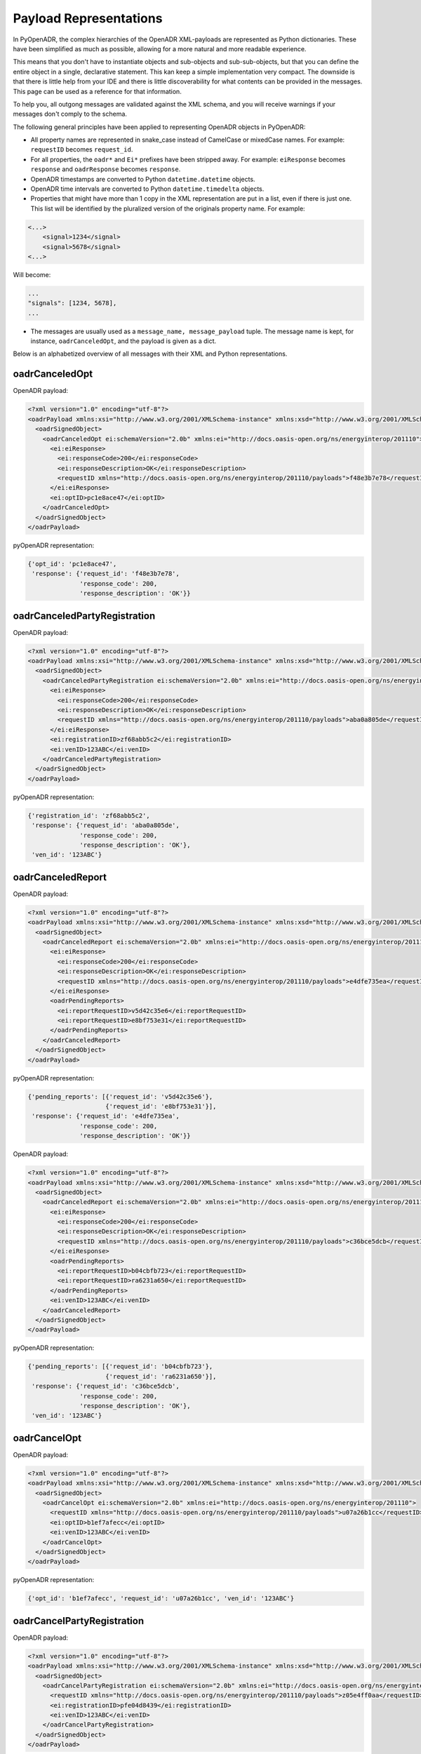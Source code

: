 .. _representations:

=======================
Payload Representations
=======================

In PyOpenADR, the complex hierarchies of the OpenADR XML-payloads are represented as Python dictionaries. These have been simplified as much as possible, allowing for a more natural and more readable experience.

This means that you don't have to instantiate objects and sub-objects and sub-sub-objects, but that you can define the entire object in a single, declarative statement. This kan keep a simple implementation very compact. The downside is that there is little help from your IDE and there is little discoverability for what contents can be provided in the messages. This page can be used as a reference for that information.

To help you, all outgong messages are validated against the XML schema, and you will receive warnings if your messages don't comply to the schema.

The following general principles have been applied to representing OpenADR objects in PyOpenADR:

- All property names are represented in snake_case instead of CamelCase or mixedCase names. For example: ``requestID`` becomes ``request_id``.
- For all properties, the ``oadr*`` and ``Ei*`` prefixes have been stripped away. For example: ``eiResponse`` becomes ``response`` and ``oadrResponse`` becomes ``response``.
- OpenADR timestamps are converted to Python ``datetime.datetime`` objects.
- OpenADR time intervals are converted to Python ``datetime.timedelta`` objects.
- Properties that might have more than 1 copy in the XML representation are put in a list, even if there is just one. This list will be identified by the pluralized version of the originals property name. For example:

.. code-block:: xml

    <...>
        <signal>1234</signal>
        <signal>5678</signal>
    <...>

Will become:

.. code-block:: python3

    ...
    "signals": [1234, 5678],
    ...

- The messages are usually used as a ``message_name, message_payload`` tuple. The message name is kept, for instance, ``oadrCanceledOpt``, and the payload is given as a dict.

Below is an alphabetized overview of all messages with their XML and Python representations.

.. _oadrCanceledOpt:

oadrCanceledOpt
===============

OpenADR payload:


.. code-block:: xml

    <?xml version="1.0" encoding="utf-8"?>
    <oadrPayload xmlns:xsi="http://www.w3.org/2001/XMLSchema-instance" xmlns:xsd="http://www.w3.org/2001/XMLSchema" xmlns="http://openadr.org/oadr-2.0b/2012/07" xsi:schemaLocation="http://openadr.org/oadr-2.0b/2012/07 oadr_20b.xsd">
      <oadrSignedObject>
        <oadrCanceledOpt ei:schemaVersion="2.0b" xmlns:ei="http://docs.oasis-open.org/ns/energyinterop/201110">
          <ei:eiResponse>
            <ei:responseCode>200</ei:responseCode>
            <ei:responseDescription>OK</ei:responseDescription>
            <requestID xmlns="http://docs.oasis-open.org/ns/energyinterop/201110/payloads">f48e3b7e78</requestID>
          </ei:eiResponse>
          <ei:optID>pc1e8ace47</ei:optID>
        </oadrCanceledOpt>
      </oadrSignedObject>
    </oadrPayload>

pyOpenADR representation:

.. code-block:: python3

    {'opt_id': 'pc1e8ace47',
     'response': {'request_id': 'f48e3b7e78',
                  'response_code': 200,
                  'response_description': 'OK'}}


.. _oadrCanceledPartyRegistration:

oadrCanceledPartyRegistration
=============================

OpenADR payload:

.. code-block:: xml

    <?xml version="1.0" encoding="utf-8"?>
    <oadrPayload xmlns:xsi="http://www.w3.org/2001/XMLSchema-instance" xmlns:xsd="http://www.w3.org/2001/XMLSchema" xmlns="http://openadr.org/oadr-2.0b/2012/07" xsi:schemaLocation="http://openadr.org/oadr-2.0b/2012/07 oadr_20b.xsd">
      <oadrSignedObject>
        <oadrCanceledPartyRegistration ei:schemaVersion="2.0b" xmlns:ei="http://docs.oasis-open.org/ns/energyinterop/201110">
          <ei:eiResponse>
            <ei:responseCode>200</ei:responseCode>
            <ei:responseDescription>OK</ei:responseDescription>
            <requestID xmlns="http://docs.oasis-open.org/ns/energyinterop/201110/payloads">aba0a805de</requestID>
          </ei:eiResponse>
          <ei:registrationID>zf68abb5c2</ei:registrationID>
          <ei:venID>123ABC</ei:venID>
        </oadrCanceledPartyRegistration>
      </oadrSignedObject>
    </oadrPayload>

pyOpenADR representation:

.. code-block:: python3

    {'registration_id': 'zf68abb5c2',
     'response': {'request_id': 'aba0a805de',
                  'response_code': 200,
                  'response_description': 'OK'},
     'ven_id': '123ABC'}


.. _oadrCanceledReport:

oadrCanceledReport
==================

OpenADR payload:

.. code-block:: xml

    <?xml version="1.0" encoding="utf-8"?>
    <oadrPayload xmlns:xsi="http://www.w3.org/2001/XMLSchema-instance" xmlns:xsd="http://www.w3.org/2001/XMLSchema" xmlns="http://openadr.org/oadr-2.0b/2012/07" xsi:schemaLocation="http://openadr.org/oadr-2.0b/2012/07 oadr_20b.xsd">
      <oadrSignedObject>
        <oadrCanceledReport ei:schemaVersion="2.0b" xmlns:ei="http://docs.oasis-open.org/ns/energyinterop/201110">
          <ei:eiResponse>
            <ei:responseCode>200</ei:responseCode>
            <ei:responseDescription>OK</ei:responseDescription>
            <requestID xmlns="http://docs.oasis-open.org/ns/energyinterop/201110/payloads">e4dfe735ea</requestID>
          </ei:eiResponse>
          <oadrPendingReports>
            <ei:reportRequestID>v5d42c35e6</ei:reportRequestID>
            <ei:reportRequestID>e8bf753e31</ei:reportRequestID>
          </oadrPendingReports>
        </oadrCanceledReport>
      </oadrSignedObject>
    </oadrPayload>

pyOpenADR representation:

.. code-block:: python3

    {'pending_reports': [{'request_id': 'v5d42c35e6'},
                         {'request_id': 'e8bf753e31'}],
     'response': {'request_id': 'e4dfe735ea',
                  'response_code': 200,
                  'response_description': 'OK'}}

OpenADR payload:

.. code-block:: xml

    <?xml version="1.0" encoding="utf-8"?>
    <oadrPayload xmlns:xsi="http://www.w3.org/2001/XMLSchema-instance" xmlns:xsd="http://www.w3.org/2001/XMLSchema" xmlns="http://openadr.org/oadr-2.0b/2012/07" xsi:schemaLocation="http://openadr.org/oadr-2.0b/2012/07 oadr_20b.xsd">
      <oadrSignedObject>
        <oadrCanceledReport ei:schemaVersion="2.0b" xmlns:ei="http://docs.oasis-open.org/ns/energyinterop/201110">
          <ei:eiResponse>
            <ei:responseCode>200</ei:responseCode>
            <ei:responseDescription>OK</ei:responseDescription>
            <requestID xmlns="http://docs.oasis-open.org/ns/energyinterop/201110/payloads">c36bce5dcb</requestID>
          </ei:eiResponse>
          <oadrPendingReports>
            <ei:reportRequestID>b04cbfb723</ei:reportRequestID>
            <ei:reportRequestID>ra6231a650</ei:reportRequestID>
          </oadrPendingReports>
          <ei:venID>123ABC</ei:venID>
        </oadrCanceledReport>
      </oadrSignedObject>
    </oadrPayload>

pyOpenADR representation:

.. code-block:: python3

    {'pending_reports': [{'request_id': 'b04cbfb723'},
                         {'request_id': 'ra6231a650'}],
     'response': {'request_id': 'c36bce5dcb',
                  'response_code': 200,
                  'response_description': 'OK'},
     'ven_id': '123ABC'}


.. _oadrCancelOpt:

oadrCancelOpt
=============

OpenADR payload:

.. code-block:: xml

    <?xml version="1.0" encoding="utf-8"?>
    <oadrPayload xmlns:xsi="http://www.w3.org/2001/XMLSchema-instance" xmlns:xsd="http://www.w3.org/2001/XMLSchema" xmlns="http://openadr.org/oadr-2.0b/2012/07" xsi:schemaLocation="http://openadr.org/oadr-2.0b/2012/07 oadr_20b.xsd">
      <oadrSignedObject>
        <oadrCancelOpt ei:schemaVersion="2.0b" xmlns:ei="http://docs.oasis-open.org/ns/energyinterop/201110">
          <requestID xmlns="http://docs.oasis-open.org/ns/energyinterop/201110/payloads">u07a26b1cc</requestID>
          <ei:optID>b1ef7afecc</ei:optID>
          <ei:venID>123ABC</ei:venID>
        </oadrCancelOpt>
      </oadrSignedObject>
    </oadrPayload>

pyOpenADR representation:

.. code-block:: python3

    {'opt_id': 'b1ef7afecc', 'request_id': 'u07a26b1cc', 'ven_id': '123ABC'}


.. _oadrCancelPartyRegistration:

oadrCancelPartyRegistration
===========================

OpenADR payload:

.. code-block:: xml

    <?xml version="1.0" encoding="utf-8"?>
    <oadrPayload xmlns:xsi="http://www.w3.org/2001/XMLSchema-instance" xmlns:xsd="http://www.w3.org/2001/XMLSchema" xmlns="http://openadr.org/oadr-2.0b/2012/07" xsi:schemaLocation="http://openadr.org/oadr-2.0b/2012/07 oadr_20b.xsd">
      <oadrSignedObject>
        <oadrCancelPartyRegistration ei:schemaVersion="2.0b" xmlns:ei="http://docs.oasis-open.org/ns/energyinterop/201110">
          <requestID xmlns="http://docs.oasis-open.org/ns/energyinterop/201110/payloads">z05e4ff0aa</requestID>
          <ei:registrationID>pfe04d8439</ei:registrationID>
          <ei:venID>123ABC</ei:venID>
        </oadrCancelPartyRegistration>
      </oadrSignedObject>
    </oadrPayload>

pyOpenADR representation:

.. code-block:: python3

    {'registration_id': 'pfe04d8439',
     'request_id': 'z05e4ff0aa',
     'ven_id': '123ABC'}


.. _oadrCancelReport:

oadrCancelReport
================

OpenADR payload:

.. code-block:: xml

    <?xml version="1.0" encoding="utf-8"?>
    <oadrPayload xmlns:xsi="http://www.w3.org/2001/XMLSchema-instance" xmlns:xsd="http://www.w3.org/2001/XMLSchema" xmlns="http://openadr.org/oadr-2.0b/2012/07" xsi:schemaLocation="http://openadr.org/oadr-2.0b/2012/07 oadr_20b.xsd">
      <oadrSignedObject>
        <oadrCancelReport ei:schemaVersion="2.0b" xmlns:ei="http://docs.oasis-open.org/ns/energyinterop/201110">
          <requestID xmlns="http://docs.oasis-open.org/ns/energyinterop/201110/payloads">kcb7b5cf7a</requestID>
          <ei:reportRequestID>u1ebe92deb</ei:reportRequestID>
          <reportToFollow xmlns="http://docs.oasis-open.org/ns/energyinterop/201110/payloads">true</reportToFollow>
          <ei:venID>123ABC</ei:venID>
        </oadrCancelReport>
      </oadrSignedObject>
    </oadrPayload>

pyOpenADR representation:

.. code-block:: python3

    {'report_request_id': 'u1ebe92deb',
     'report_to_follow': True,
     'request_id': 'kcb7b5cf7a',
     'ven_id': '123ABC'}


.. _oadrCreatedEvent:

oadrCreatedEvent
================

OpenADR payload:

.. code-block:: xml

    <?xml version="1.0" encoding="utf-8"?>
    <oadrPayload xmlns:xsi="http://www.w3.org/2001/XMLSchema-instance" xmlns:xsd="http://www.w3.org/2001/XMLSchema" xmlns="http://openadr.org/oadr-2.0b/2012/07" xsi:schemaLocation="http://openadr.org/oadr-2.0b/2012/07 oadr_20b.xsd">
      <oadrSignedObject>
        <oadrCreatedEvent ei:schemaVersion="2.0b" xmlns:ei="http://docs.oasis-open.org/ns/energyinterop/201110">
          <eiCreatedEvent xmlns="http://docs.oasis-open.org/ns/energyinterop/201110/payloads">
            <ei:eiResponse>
              <ei:responseCode>200</ei:responseCode>
              <ei:responseDescription>OK</ei:responseDescription>
              <requestID xmlns="http://docs.oasis-open.org/ns/energyinterop/201110/payloads">yaa3ee03b1</requestID>
            </ei:eiResponse>
            <ei:eventResponses>
              <ei:eventResponse>
                <ei:responseCode>200</ei:responseCode>
                <ei:responseDescription>OK</ei:responseDescription>
                <requestID xmlns="http://docs.oasis-open.org/ns/energyinterop/201110/payloads">ycab9acb9f</requestID>
                <ei:qualifiedEventID>
                  <ei:eventID>od864b4ea6</ei:eventID>
                  <ei:modificationNumber>1</ei:modificationNumber>
                </ei:qualifiedEventID>
                <ei:optType>optIn</ei:optType>
              </ei:eventResponse>
              <ei:eventResponse>
                <ei:responseCode>200</ei:responseCode>
                <ei:responseDescription>OK</ei:responseDescription>
                <requestID xmlns="http://docs.oasis-open.org/ns/energyinterop/201110/payloads">bf2aad9af8</requestID>
                <ei:qualifiedEventID>
                  <ei:eventID>hc6cf67dab</ei:eventID>
                  <ei:modificationNumber>1</ei:modificationNumber>
                </ei:qualifiedEventID>
                <ei:optType>optIn</ei:optType>
              </ei:eventResponse>
              <ei:eventResponse>
                <ei:responseCode>200</ei:responseCode>
                <ei:responseDescription>OK</ei:responseDescription>
                <requestID xmlns="http://docs.oasis-open.org/ns/energyinterop/201110/payloads">jefb88dcbd</requestID>
                <ei:qualifiedEventID>
                  <ei:eventID>qdff0da955</ei:eventID>
                  <ei:modificationNumber>1</ei:modificationNumber>
                </ei:qualifiedEventID>
                <ei:optType>optIn</ei:optType>
              </ei:eventResponse>
            </ei:eventResponses>
            <ei:venID>123ABC</ei:venID>
          </eiCreatedEvent>
        </oadrCreatedEvent>
      </oadrSignedObject>
    </oadrPayload>

pyOpenADR representation:

.. code-block:: python3

    {'event_responses': [{'event_id': 'od864b4ea6',
                          'modification_number': 1,
                          'opt_type': 'optIn',
                          'request_id': 'ycab9acb9f',
                          'response_code': 200,
                          'response_description': 'OK'},
                         {'event_id': 'hc6cf67dab',
                          'modification_number': 1,
                          'opt_type': 'optIn',
                          'request_id': 'bf2aad9af8',
                          'response_code': 200,
                          'response_description': 'OK'},
                         {'event_id': 'qdff0da955',
                          'modification_number': 1,
                          'opt_type': 'optIn',
                          'request_id': 'jefb88dcbd',
                          'response_code': 200,
                          'response_description': 'OK'}],
     'response': {'request_id': 'yaa3ee03b1',
                  'response_code': 200,
                  'response_description': 'OK'},
     'ven_id': '123ABC'}


OpenADR payload:

.. code-block:: xml

    <?xml version="1.0" encoding="utf-8"?>
    <oadrPayload xmlns:xsi="http://www.w3.org/2001/XMLSchema-instance" xmlns:xsd="http://www.w3.org/2001/XMLSchema" xmlns="http://openadr.org/oadr-2.0b/2012/07" xsi:schemaLocation="http://openadr.org/oadr-2.0b/2012/07 oadr_20b.xsd">
      <oadrSignedObject>
        <oadrCreatedEvent ei:schemaVersion="2.0b" xmlns:ei="http://docs.oasis-open.org/ns/energyinterop/201110">
          <eiCreatedEvent xmlns="http://docs.oasis-open.org/ns/energyinterop/201110/payloads">
            <ei:eiResponse>
              <ei:responseCode>200</ei:responseCode>
              <ei:responseDescription>OK</ei:responseDescription>
              <requestID xmlns="http://docs.oasis-open.org/ns/energyinterop/201110/payloads">yde9c0369d</requestID>
            </ei:eiResponse>
            <ei:eventResponses>
              <ei:eventResponse>
                <ei:responseCode>200</ei:responseCode>
                <ei:responseDescription>OK</ei:responseDescription>
                <requestID xmlns="http://docs.oasis-open.org/ns/energyinterop/201110/payloads">zc9523b16d</requestID>
                <ei:qualifiedEventID>
                  <ei:eventID>fefaa2b0f2</ei:eventID>
                  <ei:modificationNumber>1</ei:modificationNumber>
                </ei:qualifiedEventID>
                <ei:optType>optIn</ei:optType>
              </ei:eventResponse>
              <ei:eventResponse>
                <ei:responseCode>200</ei:responseCode>
                <ei:responseDescription>OK</ei:responseDescription>
                <requestID xmlns="http://docs.oasis-open.org/ns/energyinterop/201110/payloads">tbeecb7c97</requestID>
                <ei:qualifiedEventID>
                  <ei:eventID>t63a63fea4</ei:eventID>
                  <ei:modificationNumber>1</ei:modificationNumber>
                </ei:qualifiedEventID>
                <ei:optType>optOut</ei:optType>
              </ei:eventResponse>
            </ei:eventResponses>
            <ei:venID>123ABC</ei:venID>
          </eiCreatedEvent>
        </oadrCreatedEvent>
      </oadrSignedObject>
    </oadrPayload>

pyOpenADR representation:

.. code-block:: python3

    {'event_responses': [{'event_id': 'fefaa2b0f2',
                          'modification_number': 1,
                          'opt_type': 'optIn',
                          'request_id': 'zc9523b16d',
                          'response_code': 200,
                          'response_description': 'OK'},
                         {'event_id': 't63a63fea4',
                          'modification_number': 1,
                          'opt_type': 'optOut',
                          'request_id': 'tbeecb7c97',
                          'response_code': 200,
                          'response_description': 'OK'}],
     'response': {'request_id': 'yde9c0369d',
                  'response_code': 200,
                  'response_description': 'OK'},
     'ven_id': '123ABC'}


.. _oadrCreatedReport:

oadrCreatedReport
=================

OpenADR payload:

.. code-block:: xml

    <?xml version="1.0" encoding="utf-8"?>
    <oadrPayload xmlns:xsi="http://www.w3.org/2001/XMLSchema-instance" xmlns:xsd="http://www.w3.org/2001/XMLSchema" xmlns="http://openadr.org/oadr-2.0b/2012/07" xsi:schemaLocation="http://openadr.org/oadr-2.0b/2012/07 oadr_20b.xsd">
      <oadrSignedObject>
        <oadrCreatedReport ei:schemaVersion="2.0b" xmlns:ei="http://docs.oasis-open.org/ns/energyinterop/201110">
          <ei:eiResponse>
            <ei:responseCode>200</ei:responseCode>
            <ei:responseDescription>OK</ei:responseDescription>
            <requestID xmlns="http://docs.oasis-open.org/ns/energyinterop/201110/payloads">ie8ff94fbc</requestID>
          </ei:eiResponse>
          <oadrPendingReports>
            <ei:reportRequestID>p8c56f9ed9</ei:reportRequestID>
            <ei:reportRequestID>hab1cced95</ei:reportRequestID>
          </oadrPendingReports>
          <ei:venID>123ABC</ei:venID>
        </oadrCreatedReport>
      </oadrSignedObject>
    </oadrPayload>

pyOpenADR representation:

.. code-block:: python3

    {'pending_reports': [{'request_id': 'p8c56f9ed9'},
                         {'request_id': 'hab1cced95'}],
     'response': {'request_id': 'ie8ff94fbc',
                  'response_code': 200,
                  'response_description': 'OK'},
     'ven_id': '123ABC'}



OpenADR payload:

.. code-block:: xml

    <?xml version="1.0" encoding="utf-8"?>
    <oadrPayload xmlns:xsi="http://www.w3.org/2001/XMLSchema-instance" xmlns:xsd="http://www.w3.org/2001/XMLSchema" xmlns="http://openadr.org/oadr-2.0b/2012/07" xsi:schemaLocation="http://openadr.org/oadr-2.0b/2012/07 oadr_20b.xsd">
      <oadrSignedObject>
        <oadrCreatedReport ei:schemaVersion="2.0b" xmlns:ei="http://docs.oasis-open.org/ns/energyinterop/201110">
          <ei:eiResponse>
            <ei:responseCode>200</ei:responseCode>
            <ei:responseDescription>OK</ei:responseDescription>
            <requestID xmlns="http://docs.oasis-open.org/ns/energyinterop/201110/payloads">gde557fcae</requestID>
          </ei:eiResponse>
          <oadrPendingReports>
            <ei:reportRequestID>e1e16137f3</ei:reportRequestID>
            <ei:reportRequestID>d0f2bcbe89</ei:reportRequestID>
          </oadrPendingReports>
        </oadrCreatedReport>
      </oadrSignedObject>
    </oadrPayload>

pyOpenADR representation:

.. code-block:: python3

    {'pending_reports': [{'request_id': 'e1e16137f3'},
                         {'request_id': 'd0f2bcbe89'}],
     'response': {'request_id': 'gde557fcae',
                  'response_code': 200,
                  'response_description': 'OK'}}


.. _oadrCreatedPartyRegistration:

oadrCreatedPartyRegistration
============================

This message is used by the VTN in two scenarios:

1. The VEN has just sent an :ref:`oadrQueryRegistration` request, and the VTN makes its available profiles and transport mechanisms known to the VEN
2. The VEN has just sent an :ref:`oadrCreatePartyRegistration` request, and the VTN responds by sending the registrationId to the VEN.

OpenADR payload:

.. code-block:: xml

    <?xml version="1.0" encoding="utf-8"?>
    <oadrPayload xmlns:xsi="http://www.w3.org/2001/XMLSchema-instance" xmlns:xsd="http://www.w3.org/2001/XMLSchema" xmlns="http://openadr.org/oadr-2.0b/2012/07" xsi:schemaLocation="http://openadr.org/oadr-2.0b/2012/07 oadr_20b.xsd">
      <oadrSignedObject>
        <oadrCreatedPartyRegistration ei:schemaVersion="2.0b" xmlns:ei="http://docs.oasis-open.org/ns/energyinterop/201110">
          <ei:eiResponse>
            <ei:responseCode>200</ei:responseCode>
            <ei:responseDescription>OK</ei:responseDescription>
            <requestID xmlns="http://docs.oasis-open.org/ns/energyinterop/201110/payloads">k6565d9280</requestID>
          </ei:eiResponse>
          <ei:registrationID>o852fdbac9</ei:registrationID>
          <ei:venID>123ABC</ei:venID>
          <ei:vtnID>VTN123</ei:vtnID>
          <oadrProfiles>
            <oadrProfile>
              <oadrProfileName>2.0b</oadrProfileName>
              <oadrTransports>
                <oadrTransport>
                  <oadrTransportName>simpleHttp</oadrTransportName>
                </oadrTransport>
              </oadrTransports>
            </oadrProfile>
          </oadrProfiles>
        </oadrCreatedPartyRegistration>
      </oadrSignedObject>
    </oadrPayload>

pyOpenADR representation:

.. code-block:: python3

    {'profiles': [{'profile_name': '2.0b',
                   'transports': [{'transport_name': 'simpleHttp'}]}],
     'registration_id': 'o852fdbac9',
     'response': {'request_id': 'k6565d9280',
                  'response_code': 200,
                  'response_description': 'OK'},
     'ven_id': '123ABC',
     'vtn_id': 'VTN123'}


.. _oadrCreateOpt:

oadrCreateOpt
=============

OpenADR payload:

.. code-block:: xml

    <?xml version="1.0" encoding="utf-8"?>
    <oadrPayload xmlns:xsi="http://www.w3.org/2001/XMLSchema-instance" xmlns:xsd="http://www.w3.org/2001/XMLSchema" xmlns="http://openadr.org/oadr-2.0b/2012/07" xsi:schemaLocation="http://openadr.org/oadr-2.0b/2012/07 oadr_20b.xsd">
      <oadrSignedObject>
        <oadrCreateOpt ei:schemaVersion="2.0b" xmlns:ei="http://docs.oasis-open.org/ns/energyinterop/201110" xmlns:xcal="urn:ietf:params:xml:ns:icalendar-2.0" xmlns:emix="http://docs.oasis-open.org/ns/emix/2011/06">
          <ei:optID>l170fb7ea4</ei:optID>
          <ei:optType>optIn</ei:optType>
          <ei:optReason>participating</ei:optReason>
          <ei:venID>VEN123</ei:venID>
          <ei:createdDateTime>2020-07-09T15:54:03.151236Z </ei:createdDateTime>
          <requestID xmlns="http://docs.oasis-open.org/ns/energyinterop/201110/payloads">k6dc07ece8</requestID>
          <ei:qualifiedEventID>
            <ei:eventID>sdfe18dd5c</ei:eventID>
            <ei:modificationNumber>1</ei:modificationNumber>
          </ei:qualifiedEventID>
          <ei:eiTarget>
            <ei:venID>123ABC</ei:venID>
          </ei:eiTarget>
        </oadrCreateOpt>
      </oadrSignedObject>
    </oadrPayload>

pyOpenADR representation:

.. code-block:: python3

    {'created_date_time': datetime.datetime(2020, 7, 9, 15, 54, 3, 151236, tzinfo=datetime.timezone.utc),
     'event_id': 'sdfe18dd5c',
     'modification_number': 1,
     'opt_id': 'l170fb7ea4',
     'opt_reason': 'participating',
     'opt_type': 'optIn',
     'request_id': 'k6dc07ece8',
     'targets': [{'ven_id': '123ABC'}],
     'ven_id': 'VEN123'}


.. _oadrCreatePartyRegistration:

oadrCreatePartyRegistration
===========================

OpenADR payload:

.. code-block:: xml

    <?xml version="1.0" encoding="utf-8"?>
    <oadrPayload xmlns:xsi="http://www.w3.org/2001/XMLSchema-instance" xmlns:xsd="http://www.w3.org/2001/XMLSchema" xmlns="http://openadr.org/oadr-2.0b/2012/07">
      <oadrSignedObject>
        <oadrCreatePartyRegistration ei:schemaVersion="2.0b" xmlns:ei="http://docs.oasis-open.org/ns/energyinterop/201110">
          <requestID xmlns="http://docs.oasis-open.org/ns/energyinterop/201110/payloads">g31f3a2aae</requestID>
          <ei:venID>123ABC</ei:venID>
          <oadrProfileName>2.0b</oadrProfileName>
          <oadrTransportName>simpleHttp</oadrTransportName>
          <oadrTransportAddress>http://localhost</oadrTransportAddress>
          <oadrReportOnly>false</oadrReportOnly>
          <oadrXmlSignature>false</oadrXmlSignature>
          <oadrVenName>test</oadrVenName>
          <oadrHttpPullModel>true</oadrHttpPullModel>
        </oadrCreatePartyRegistration>
      </oadrSignedObject>
    </oadrPayload>

pyOpenADR representation:

.. code-block:: python3

    {'http_pull_model': True,
     'profile_name': '2.0b',
     'report_only': False,
     'request_id': 'g31f3a2aae',
     'transport_address': 'http://localhost',
     'transport_name': 'simpleHttp',
     'ven_id': '123ABC',
     'ven_name': 'test',
     'xml_signature': False}


.. _oadrCreateReport:

oadrCreateReport
================

OpenADR payload:

.. code-block:: xml

    <?xml version="1.0" encoding="utf-8"?>
    <oadrPayload xmlns:xsi="http://www.w3.org/2001/XMLSchema-instance" xmlns:xsd="http://www.w3.org/2001/XMLSchema" xmlns="http://openadr.org/oadr-2.0b/2012/07">
      <oadrSignedObject>
        <oadrCreateReport ei:schemaVersion="2.0b" xmlns:ei="http://docs.oasis-open.org/ns/energyinterop/201110">
          <requestID xmlns="http://docs.oasis-open.org/ns/energyinterop/201110/payloads">sdbbdefaad</requestID>
          <oadrReportRequest>
            <ei:reportRequestID>d2b7bade5f</ei:reportRequestID>
            <ei:reportSpecifier xmlns:xcal="urn:ietf:params:xml:ns:icalendar-2.0">
              <ei:reportSpecifierID>9c8bdc00e7</ei:reportSpecifierID>
              <xcal:granularity>
                <xcal:duration>PT15M</xcal:duration>
              </xcal:granularity>
              <ei:reportBackDuration>
                <xcal:duration>PT15M</xcal:duration>
              </ei:reportBackDuration>
              <ei:reportInterval>
                <xcal:properties>
                  <xcal:dtstart>
                    <xcal:date-time>2019-11-19T11:00:18.672768Z</xcal:date-time>
                  </xcal:dtstart>
                  <xcal:duration>
                    <xcal:duration>PT2H</xcal:duration>
                  </xcal:duration>
                  <xcal:tolerance>
                    <xcal:tolerate>
                      <xcal:startafter>PT5M</xcal:startafter>
                    </xcal:tolerate>
                  </xcal:tolerance>
                </xcal:properties>
              </ei:reportInterval>
              <ei:specifierPayload>
                <ei:rID>d6e2e07485</ei:rID>
                <ei:readingType>Direct Read</ei:readingType>
              </ei:specifierPayload>
            </ei:reportSpecifier>
          </oadrReportRequest>
          <ei:venID>123ABC</ei:venID>
        </oadrCreateReport>
      </oadrSignedObject>
    </oadrPayload>

pyOpenADR representation:

.. code-block:: python3

    {'report_requests': [{'report_request_id': 'd2b7bade5f',
                          'report_specifier': {'granularity': datetime.timedelta(seconds=900),
                                               'report_back_duration': datetime.timedelta(seconds=900),
                                               'report_interval': {'dtstart': datetime.datetime(2019, 11, 19, 11, 0, 18, 672768, tzinfo=datetime.timezone.utc),
                                                                   'duration': datetime.timedelta(seconds=7200),
                                                                   'tolerance': {'tolerate': {'startafter': datetime.timedelta(seconds=300)}}},
                                               'report_specifier_id': '9c8bdc00e7',
                                               'specifier_payload': {'r_id': 'd6e2e07485',
                                                                     'reading_type': 'Direct '
                                                                                     'Read'}}}],
     'request_id': 'sdbbdefaad',
     'ven_id': '123ABC'}


.. _oadrDistributeEvent:

oadrDistributeEvent
===================

This message is sent by the VTN when it delivers an Event to a VEN. This is the main communication of the Event, and it contains myriad options to precisely define the event.

The VEN responds with either an :ref:`oadrCreatedEvent` message, indicating its 'opt' status ("Opt In" or "Opt Out").

OpenADR payload:

.. code-block:: xml

    <?xml version="1.0" encoding="utf-8"?>
    <oadrPayload xmlns:xsi="http://www.w3.org/2001/XMLSchema-instance" xmlns:xsd="http://www.w3.org/2001/XMLSchema" xmlns="http://openadr.org/oadr-2.0b/2012/07" xsi:schemaLocation="http://openadr.org/oadr-2.0b/2012/07 oadr_20b.xsd">
      <oadrSignedObject>
        <oadrDistributeEvent ei:schemaVersion="2.0b" xmlns:ei="http://docs.oasis-open.org/ns/energyinterop/201110">
          <ei:eiResponse>
            <ei:responseCode>200</ei:responseCode>
            <ei:responseDescription>OK</ei:responseDescription>
            <requestID xmlns="http://docs.oasis-open.org/ns/energyinterop/201110/payloads">123</requestID>
          </ei:eiResponse>
          <requestID xmlns="http://docs.oasis-open.org/ns/energyinterop/201110/payloads">i5fea744ae</requestID>
          <ei:vtnID>VTN123</ei:vtnID>
          <oadrEvent>
            <ei:eiEvent>
              <ei:eventDescriptor>
                <ei:eventID>ifdda7aff6</ei:eventID>
                <ei:modificationNumber>1</ei:modificationNumber>
                <ei:modificationDateTime>2020-07-09T15:54:03.166717Z</ei:modificationDateTime>
                <ei:priority>1</ei:priority>
                <ei:eiMarketContext>
                  <marketContext xmlns="http://docs.oasis-open.org/ns/emix/2011/06">http://MarketContext1</marketContext>
                </ei:eiMarketContext>
                <ei:createdDateTime>2020-07-09T15:54:03.166717Z</ei:createdDateTime>
                <ei:eventStatus>near</ei:eventStatus>
                <ei:testEvent>false</ei:testEvent>
                <ei:vtnComment>This is an event</ei:vtnComment>
              </ei:eventDescriptor>
              <ei:eiActivePeriod>
                <properties xmlns="urn:ietf:params:xml:ns:icalendar-2.0">
                  <dtstart>
                    <date-time>2020-07-09T15:55:03.166717Z</date-time>
                  </dtstart>
                  <duration>
                    <duration>PT10M</duration>
                  </duration>
                </properties>
                <components xsi:nil="true" xmlns="urn:ietf:params:xml:ns:icalendar-2.0" />
              </ei:eiActivePeriod>
              <ei:eiEventSignals>
                <ei:eiEventSignal>
                  <intervals xmlns="urn:ietf:params:xml:ns:icalendar-2.0:stream">
                    <ei:interval>
                      <duration xmlns="urn:ietf:params:xml:ns:icalendar-2.0">
                        <duration>PT1M</duration>
                      </duration>
                      <uid xmlns="urn:ietf:params:xml:ns:icalendar-2.0">
                        <text>1</text>
                      </uid>
                      <ei:signalPayload>
                        <ei:payloadFloat>
                          <ei:value>8</ei:value>
                        </ei:payloadFloat>
                      </ei:signalPayload>
                    </ei:interval>
                    <ei:interval>
                      <duration xmlns="urn:ietf:params:xml:ns:icalendar-2.0">
                        <duration>PT1M</duration>
                      </duration>
                      <uid xmlns="urn:ietf:params:xml:ns:icalendar-2.0">
                        <text>2</text>
                      </uid>
                      <ei:signalPayload>
                        <ei:payloadFloat>
                          <ei:value>10</ei:value>
                        </ei:payloadFloat>
                      </ei:signalPayload>
                    </ei:interval>
                    <ei:interval>
                      <duration xmlns="urn:ietf:params:xml:ns:icalendar-2.0">
                        <duration>PT1M</duration>
                      </duration>
                      <uid xmlns="urn:ietf:params:xml:ns:icalendar-2.0">
                        <text>3</text>
                      </uid>
                      <ei:signalPayload>
                        <ei:payloadFloat>
                          <ei:value>12</ei:value>
                        </ei:payloadFloat>
                      </ei:signalPayload>
                    </ei:interval>
                    <ei:interval>
                      <duration xmlns="urn:ietf:params:xml:ns:icalendar-2.0">
                        <duration>PT1M</duration>
                      </duration>
                      <uid xmlns="urn:ietf:params:xml:ns:icalendar-2.0">
                        <text>4</text>
                      </uid>
                      <ei:signalPayload>
                        <ei:payloadFloat>
                          <ei:value>14</ei:value>
                        </ei:payloadFloat>
                      </ei:signalPayload>
                    </ei:interval>
                    <ei:interval>
                      <duration xmlns="urn:ietf:params:xml:ns:icalendar-2.0">
                        <duration>PT1M</duration>
                      </duration>
                      <uid xmlns="urn:ietf:params:xml:ns:icalendar-2.0">
                        <text>5</text>
                      </uid>
                      <ei:signalPayload>
                        <ei:payloadFloat>
                          <ei:value>16</ei:value>
                        </ei:payloadFloat>
                      </ei:signalPayload>
                    </ei:interval>
                    <ei:interval>
                      <duration xmlns="urn:ietf:params:xml:ns:icalendar-2.0">
                        <duration>PT1M</duration>
                      </duration>
                      <uid xmlns="urn:ietf:params:xml:ns:icalendar-2.0">
                        <text>6</text>
                      </uid>
                      <ei:signalPayload>
                        <ei:payloadFloat>
                          <ei:value>18</ei:value>
                        </ei:payloadFloat>
                      </ei:signalPayload>
                    </ei:interval>
                    <ei:interval>
                      <duration xmlns="urn:ietf:params:xml:ns:icalendar-2.0">
                        <duration>PT1M</duration>
                      </duration>
                      <uid xmlns="urn:ietf:params:xml:ns:icalendar-2.0">
                        <text>7</text>
                      </uid>
                      <ei:signalPayload>
                        <ei:payloadFloat>
                          <ei:value>20</ei:value>
                        </ei:payloadFloat>
                      </ei:signalPayload>
                    </ei:interval>
                    <ei:interval>
                      <duration xmlns="urn:ietf:params:xml:ns:icalendar-2.0">
                        <duration>PT1M</duration>
                      </duration>
                      <uid xmlns="urn:ietf:params:xml:ns:icalendar-2.0">
                        <text>8</text>
                      </uid>
                      <ei:signalPayload>
                        <ei:payloadFloat>
                          <ei:value>10</ei:value>
                        </ei:payloadFloat>
                      </ei:signalPayload>
                    </ei:interval>
                    <ei:interval>
                      <duration xmlns="urn:ietf:params:xml:ns:icalendar-2.0">
                        <duration>PT1M</duration>
                      </duration>
                      <uid xmlns="urn:ietf:params:xml:ns:icalendar-2.0">
                        <text>9</text>
                      </uid>
                      <ei:signalPayload>
                        <ei:payloadFloat>
                          <ei:value>20</ei:value>
                        </ei:payloadFloat>
                      </ei:signalPayload>
                    </ei:interval>
                  </intervals>
                  <ei:signalName>LOAD_CONTROL</ei:signalName>
                  <ei:signalType>x-loadControlCapacity</ei:signalType>
                  <ei:signalID>zccf1b86ee</ei:signalID>
                  <ei:currentValue>
                    <ei:payloadFloat>
                      <ei:value>9.99</ei:value>
                    </ei:payloadFloat>
                  </ei:currentValue>
                </ei:eiEventSignal>
              </ei:eiEventSignals>
              <ei:eiTarget>
                <ei:venID>VEN001</ei:venID>
                <ei:venID>VEN002</ei:venID>
              </ei:eiTarget>
            </ei:eiEvent>
            <oadrResponseRequired>always</oadrResponseRequired>
          </oadrEvent>
        </oadrDistributeEvent>
      </oadrSignedObject>
    </oadrPayload>

pyOpenADR representation:

.. code-block:: python3

    {'events': [{'active_period': {'dtstart': datetime.datetime(2020, 7, 9, 15, 55, 3, 166717, tzinfo=datetime.timezone.utc),
                                   'duration': datetime.timedelta(seconds=600)},
                 'event_descriptor': {'created_date_time': datetime.datetime(2020, 7, 9, 15, 54, 3, 166717, tzinfo=datetime.timezone.utc),
                                      'event_id': 'ifdda7aff6',
                                      'event_status': 'near',
                                      'market_context': 'http://MarketContext1',
                                      'modification_date_time': datetime.datetime(2020, 7, 9, 15, 54, 3, 166717, tzinfo=datetime.timezone.utc),
                                      'modification_number': 1,
                                      'priority': 1,
                                      'test_event': 'false',
                                      'vtn_comment': 'This is an event'},
                 'event_signals': [{'current_value': 9.99,
                                    'intervals': [{'duration': datetime.timedelta(seconds=60),
                                                   'signal_payload': 8,
                                                   'uid': 1},
                                                  {'duration': datetime.timedelta(seconds=60),
                                                   'signal_payload': 10,
                                                   'uid': 2},
                                                  {'duration': datetime.timedelta(seconds=60),
                                                   'signal_payload': 12,
                                                   'uid': 3},
                                                  {'duration': datetime.timedelta(seconds=60),
                                                   'signal_payload': 14,
                                                   'uid': 4},
                                                  {'duration': datetime.timedelta(seconds=60),
                                                   'signal_payload': 16,
                                                   'uid': 5},
                                                  {'duration': datetime.timedelta(seconds=60),
                                                   'signal_payload': 18,
                                                   'uid': 6},
                                                  {'duration': datetime.timedelta(seconds=60),
                                                   'signal_payload': 20,
                                                   'uid': 7},
                                                  {'duration': datetime.timedelta(seconds=60),
                                                   'signal_payload': 10,
                                                   'uid': 8},
                                                  {'duration': datetime.timedelta(seconds=60),
                                                   'signal_payload': 20,
                                                   'uid': 9}],
                                    'signal_id': 'zccf1b86ee',
                                    'signal_name': 'LOAD_CONTROL',
                                    'signal_type': 'x-loadControlCapacity'}],
                 'response_required': 'always',
                 'targets': [{'ven_id': 'VEN001'}, {'ven_id': 'VEN002'}]}],
     'request_id': 'i5fea744ae',
     'response': {'request_id': 123,
                  'response_code': 200,
                  'response_description': 'OK'},
     'vtn_id': 'VTN123'}


.. _oadrPoll:

oadrPoll
========

This message is sent by the VEN to the VTN to poll for new messages. The VTN responds by sending an empty :ref:`oadrResponse`, a :ref:`oadrDistributeEvent` in case there is an Event for the VEN, a :ref:`oadrRequestReregistration` message in case the VTN want the VEN to register again.

In case the VEN wants to hear only about new Events, it can send a :ref:`oadrRequestEvent` message to the VTN.

OpenADR payload:

.. code-block:: xml

    <?xml version="1.0" encoding="utf-8"?>
    <oadrPayload xmlns:xsi="http://www.w3.org/2001/XMLSchema-instance" xmlns:xsd="http://www.w3.org/2001/XMLSchema" xmlns="http://openadr.org/oadr-2.0b/2012/07">
      <oadrSignedObject>
        <oadrPoll ei:schemaVersion="2.0b" xmlns:ei="http://docs.oasis-open.org/ns/energyinterop/201110">
          <ei:venID>123ABC</ei:venID>
        </oadrPoll>
      </oadrSignedObject>
    </oadrPayload>

pyOpenADR representation:

.. code-block:: python3

    {'ven_id': '123ABC'}

.. _oadrQueryRegistration:

oadrQueryRegistration
=====================

This message is used by the VEN to request information on the VTN's capabilities before registering. The VTN will respond with a :ref:`oadrCreatedPartyRegistration` message.

OpenADR payload:

.. code-block:: xml

    <?xml version="1.0" encoding="utf-8"?>
    <oadrPayload xmlns:xsi="http://www.w3.org/2001/XMLSchema-instance" xmlns:xsd="http://www.w3.org/2001/XMLSchema" xmlns="http://openadr.org/oadr-2.0b/2012/07" xsi:schemaLocation="http://openadr.org/oadr-2.0b/2012/07 oadr_20b.xsd">
      <oadrSignedObject>
        <oadrQueryRegistration ei:schemaVersion="2.0b" xmlns:ei="http://docs.oasis-open.org/ns/energyinterop/201110">
          <requestID xmlns="http://docs.oasis-open.org/ns/energyinterop/201110/payloads">i8cf15d21f</requestID>
        </oadrQueryRegistration>
      </oadrSignedObject>
    </oadrPayload>

pyOpenADR representation:

.. code-block:: python3

    {'request_id': 'i8cf15d21f'}

.. _oadrRegisteredReport:

oadrRegisteredReport
====================

OpenADR payload:

.. code-block:: xml

    <?xml version="1.0" encoding="utf-8"?>
    <oadrPayload xmlns:xsi="http://www.w3.org/2001/XMLSchema-instance" xmlns:xsd="http://www.w3.org/2001/XMLSchema" xmlns="http://openadr.org/oadr-2.0b/2012/07">
      <oadrSignedObject>
        <oadrRegisteredReport ei:schemaVersion="2.0b" xmlns:ei="http://docs.oasis-open.org/ns/energyinterop/201110">
          <ei:eiResponse>
            <ei:responseCode>200</ei:responseCode>
            <ei:responseDescription>OK</ei:responseDescription>
            <requestID xmlns="http://docs.oasis-open.org/ns/energyinterop/201110/payloads">uadb7d5fe5</requestID>
          </ei:eiResponse>
          <oadrReportRequest>
            <ei:reportRequestID>f5308f6138</ei:reportRequestID>
            <ei:reportSpecifier xmlns:xcal="urn:ietf:params:xml:ns:icalendar-2.0">
              <ei:reportSpecifierID>se40c348d9</ei:reportSpecifierID>
              <xcal:granularity>
                <xcal:duration>PT15M</xcal:duration>
              </xcal:granularity>
              <ei:reportBackDuration>
                <xcal:duration>PT15M</xcal:duration>
              </ei:reportBackDuration>
              <ei:reportInterval>
                <xcal:properties>
                  <xcal:dtstart>
                    <xcal:date-time>2020-07-09T15:54:03.184498Z</xcal:date-time>
                  </xcal:dtstart>
                  <xcal:duration>
                    <xcal:duration>PT2H</xcal:duration>
                  </xcal:duration>
                  <xcal:tolerance>
                    <xcal:tolerate>
                      <xcal:startafter>PT5M</xcal:startafter>
                    </xcal:tolerate>
                  </xcal:tolerance>
                  <ei:x-eiNotification>
                    <xcal:duration>PT30M</xcal:duration>
                  </ei:x-eiNotification>
                  <ei:x-eiRampUp>
                    <xcal:duration>PT15M</xcal:duration>
                  </ei:x-eiRampUp>
                  <ei:x-eiRecovery>
                    <xcal:duration>PT5M</xcal:duration>
                  </ei:x-eiRecovery>
                </xcal:properties>
              </ei:reportInterval>
              <ei:specifierPayload>
                <ei:rID>u461c6e37e</ei:rID>
                <ei:readingType>Direct Read</ei:readingType>
              </ei:specifierPayload>
            </ei:reportSpecifier>
          </oadrReportRequest>
          <oadrReportRequest>
            <ei:reportRequestID>tc88cf616d</ei:reportRequestID>
            <ei:reportSpecifier xmlns:xcal="urn:ietf:params:xml:ns:icalendar-2.0">
              <ei:reportSpecifierID>le65d1bd2e</ei:reportSpecifierID>
              <xcal:granularity>
                <xcal:duration>PT15M</xcal:duration>
              </xcal:granularity>
              <ei:reportBackDuration>
                <xcal:duration>PT15M</xcal:duration>
              </ei:reportBackDuration>
              <ei:reportInterval>
                <xcal:properties>
                  <xcal:dtstart>
                    <xcal:date-time>2020-07-09T15:54:03.184526Z</xcal:date-time>
                  </xcal:dtstart>
                  <xcal:duration>
                    <xcal:duration>PT2H</xcal:duration>
                  </xcal:duration>
                  <xcal:tolerance>
                    <xcal:tolerate>
                      <xcal:startafter>PT5M</xcal:startafter>
                    </xcal:tolerate>
                  </xcal:tolerance>
                  <ei:x-eiNotification>
                    <xcal:duration>PT30M</xcal:duration>
                  </ei:x-eiNotification>
                  <ei:x-eiRampUp>
                    <xcal:duration>PT15M</xcal:duration>
                  </ei:x-eiRampUp>
                  <ei:x-eiRecovery>
                    <xcal:duration>PT5M</xcal:duration>
                  </ei:x-eiRecovery>
                </xcal:properties>
              </ei:reportInterval>
              <ei:specifierPayload>
                <ei:rID>caaff64e5a</ei:rID>
                <ei:readingType>Direct Read</ei:readingType>
              </ei:specifierPayload>
            </ei:reportSpecifier>
          </oadrReportRequest>
          <ei:venID>VEN123</ei:venID>
        </oadrRegisteredReport>
      </oadrSignedObject>
    </oadrPayload>

pyOpenADR representation:

.. code-block:: python3

    {'report_requests': [{'report_request_id': 'f5308f6138',
                          'report_specifier': {'granularity': datetime.timedelta(seconds=900),
                                               'report_back_duration': datetime.timedelta(seconds=900),
                                               'report_interval': {'dtstart': datetime.datetime(2020, 7, 9, 15, 54, 3, 184498, tzinfo=datetime.timezone.utc),
                                                                   'duration': datetime.timedelta(seconds=7200),
                                                                   'notification': datetime.timedelta(seconds=1800),
                                                                   'ramp_up': datetime.timedelta(seconds=900),
                                                                   'recovery': datetime.timedelta(seconds=300),
                                                                   'tolerance': {'tolerate': {'startafter': datetime.timedelta(seconds=300)}}},
                                               'report_specifier_id': 'se40c348d9',
                                               'specifier_payload': {'r_id': 'u461c6e37e',
                                                                     'reading_type': 'Direct '
                                                                                     'Read'}}},
                         {'report_request_id': 'tc88cf616d',
                          'report_specifier': {'granularity': datetime.timedelta(seconds=900),
                                               'report_back_duration': datetime.timedelta(seconds=900),
                                               'report_interval': {'dtstart': datetime.datetime(2020, 7, 9, 15, 54, 3, 184526, tzinfo=datetime.timezone.utc),
                                                                   'duration': datetime.timedelta(seconds=7200),
                                                                   'notification': datetime.timedelta(seconds=1800),
                                                                   'ramp_up': datetime.timedelta(seconds=900),
                                                                   'recovery': datetime.timedelta(seconds=300),
                                                                   'tolerance': {'tolerate': {'startafter': datetime.timedelta(seconds=300)}}},
                                               'report_specifier_id': 'le65d1bd2e',
                                               'specifier_payload': {'r_id': 'caaff64e5a',
                                                                     'reading_type': 'Direct '
                                                                                     'Read'}}}],
     'response': {'request_id': 'uadb7d5fe5',
                  'response_code': 200,
                  'response_description': 'OK'},
     'ven_id': 'VEN123'}


.. _oadrRequestEvent:

oadrRequestEvent
================

OpenADR payload:

.. code-block:: xml

    <?xml version="1.0" encoding="utf-8"?>
    <oadrPayload xmlns:xsi="http://www.w3.org/2001/XMLSchema-instance" xmlns:xsd="http://www.w3.org/2001/XMLSchema" xmlns="http://openadr.org/oadr-2.0b/2012/07">
      <oadrSignedObject>
        <oadrRequestEvent ei:schemaVersion="2.0b" xmlns:ei="http://docs.oasis-open.org/ns/energyinterop/201110">
          <eiRequestEvent xmlns="http://docs.oasis-open.org/ns/energyinterop/201110/payloads">
            <requestID>oa1c52db3f</requestID>
            <ei:venID>123ABC</ei:venID>
          </eiRequestEvent>
        </oadrRequestEvent>
      </oadrSignedObject>
    </oadrPayload>

pyOpenADR representation:

.. code-block:: python3

    {'request_id': 'oa1c52db3f', 'ven_id': '123ABC'}


.. _oadrRequestReregistration:

oadrRequestReregistration
=========================

This message is sent by the VTN whenever it want the VEN to go through the registration procedure again. Usually sent in reply to a :ref:`oadrPoll` message.

OpenADR payload:

.. code-block:: xml

    <?xml version="1.0" encoding="utf-8"?>
    <oadrPayload xmlns:xsi="http://www.w3.org/2001/XMLSchema-instance" xmlns:xsd="http://www.w3.org/2001/XMLSchema" xmlns="http://openadr.org/oadr-2.0b/2012/07" xsi:schemaLocation="http://openadr.org/oadr-2.0b/2012/07 oadr_20b.xsd">
      <oadrSignedObject>
        <oadrRequestReregistration ei:schemaVersion="2.0b" xmlns:ei="http://docs.oasis-open.org/ns/energyinterop/201110">
          <ei:venID>123ABC</ei:venID>
        </oadrRequestReregistration>
      </oadrSignedObject>
    </oadrPayload>

pyOpenADR representation:

.. code-block:: python3

    {'ven_id': '123ABC'}


.. _oadrResponse:

oadrResponse
============

This is a generic message that the VTN sends to the VEN if there is no other message for the VEN. Usually sent in response to an :ref:`oadrPoll` or :ref:`oadrRequestEvent` message.

OpenADR payload:

.. code-block:: xml

    <?xml version="1.0" encoding="utf-8"?>
    <oadrPayload xmlns:xsi="http://www.w3.org/2001/XMLSchema-instance" xmlns:xsd="http://www.w3.org/2001/XMLSchema" xmlns="http://openadr.org/oadr-2.0b/2012/07" xsi:schemaLocation="http://openadr.org/oadr-2.0b/2012/07 oadr_20b.xsd">
      <oadrSignedObject>
        <oadrResponse ei:schemaVersion="2.0b" xmlns:ei="http://docs.oasis-open.org/ns/energyinterop/201110">
          <ei:eiResponse>
            <ei:responseCode>200</ei:responseCode>
            <ei:responseDescription>OK</ei:responseDescription>
            <requestID xmlns="http://docs.oasis-open.org/ns/energyinterop/201110/payloads">i4a4d03ae5</requestID>
          </ei:eiResponse>
          <ei:venID>123ABC</ei:venID>
        </oadrResponse>
      </oadrSignedObject>
    </oadrPayload>

pyOpenADR representation:

.. code-block:: python3

    {'response': {'request_id': 'i4a4d03ae5',
                  'response_code': 200,
                  'response_description': 'OK'},
     'ven_id': '123ABC'}

OpenADR payload:

.. code-block:: xml

    <?xml version="1.0" encoding="utf-8"?>
    <oadrPayload xmlns:xsi="http://www.w3.org/2001/XMLSchema-instance" xmlns:xsd="http://www.w3.org/2001/XMLSchema" xmlns="http://openadr.org/oadr-2.0b/2012/07" xsi:schemaLocation="http://openadr.org/oadr-2.0b/2012/07 oadr_20b.xsd">
      <oadrSignedObject>
        <oadrResponse ei:schemaVersion="2.0b" xmlns:ei="http://docs.oasis-open.org/ns/energyinterop/201110">
          <ei:eiResponse>
            <ei:responseCode>200</ei:responseCode>
            <ei:responseDescription>OK</ei:responseDescription>
            <requestID xmlns="http://docs.oasis-open.org/ns/energyinterop/201110/payloads" />
          </ei:eiResponse>
          <ei:venID>123ABC</ei:venID>
        </oadrResponse>
      </oadrSignedObject>
    </oadrPayload>

pyOpenADR representation:

.. code-block:: python3

    {'response': {'request_id': None,
                  'response_code': 200,
                  'response_description': 'OK'},
     'ven_id': '123ABC'}


.. _oadrUpdatedReport:

oadrUpdatedReport
=================

OpenADR payload:

.. code-block:: xml

    <?xml version="1.0" encoding="utf-8"?>
    <oadrPayload xmlns:xsi="http://www.w3.org/2001/XMLSchema-instance" xmlns:xsd="http://www.w3.org/2001/XMLSchema" xmlns="http://openadr.org/oadr-2.0b/2012/07" xmlns:pyld="http://docs.oasis-open.org/ns/energyinterop/201110/payloads" xsi:schemaLocation="http://openadr.org/oadr-2.0b/2012/07 oadr_20b.xsd">
      <oadrSignedObject>
        <oadrUpdatedReport ei:schemaVersion="2.0b" xmlns:ei="http://docs.oasis-open.org/ns/energyinterop/201110">
          <ei:eiResponse>
            <ei:responseCode>200</ei:responseCode>
            <ei:responseDescription>OK</ei:responseDescription>
            <pyld:requestID>icaffaa44f</pyld:requestID>
          </ei:eiResponse>
          <oadrCancelReport>
            <pyld:requestID>ra11e4fee3</pyld:requestID>
            <ei:reportRequestID>kbf16facdd</ei:reportRequestID>
            <ei:reportRequestID>kfbae403c3</ei:reportRequestID>
            <ei:reportRequestID>k91557da99</ei:reportRequestID>
            <pyld:reportToFollow>false</pyld:reportToFollow>
            <ei:venID>123ABC</ei:venID>
          </oadrCancelReport>
          <ei:venID>123ABC</ei:venID>
        </oadrUpdatedReport>
      </oadrSignedObject>
    </oadrPayload>

pyOpenADR representation:

.. code-block:: python3

    {'cancel_report': {'report_request_id': ['kbf16facdd',
                                             'kfbae403c3',
                                             'k91557da99'],
                       'report_to_follow': False,
                       'request_id': 'ra11e4fee3',
                       'ven_id': '123ABC'},
     'response': {'request_id': 'icaffaa44f',
                  'response_code': 200,
                  'response_description': 'OK'},
     'ven_id': '123ABC'}
